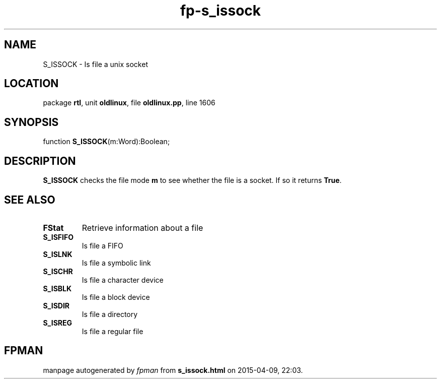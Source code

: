 .\" file autogenerated by fpman
.TH "fp-s_issock" 3 "2014-03-14" "fpman" "Free Pascal Programmer's Manual"
.SH NAME
S_ISSOCK - Is file a unix socket
.SH LOCATION
package \fBrtl\fR, unit \fBoldlinux\fR, file \fBoldlinux.pp\fR, line 1606
.SH SYNOPSIS
function \fBS_ISSOCK\fR(m:Word):Boolean;
.SH DESCRIPTION
\fBS_ISSOCK\fR checks the file mode \fBm\fR to see whether the file is a socket. If so it returns \fBTrue\fR.


.SH SEE ALSO
.TP
.B FStat
Retrieve information about a file
.TP
.B S_ISFIFO
Is file a FIFO
.TP
.B S_ISLNK
Is file a symbolic link
.TP
.B S_ISCHR
Is file a character device
.TP
.B S_ISBLK
Is file a block device
.TP
.B S_ISDIR
Is file a directory
.TP
.B S_ISREG
Is file a regular file

.SH FPMAN
manpage autogenerated by \fIfpman\fR from \fBs_issock.html\fR on 2015-04-09, 22:03.

